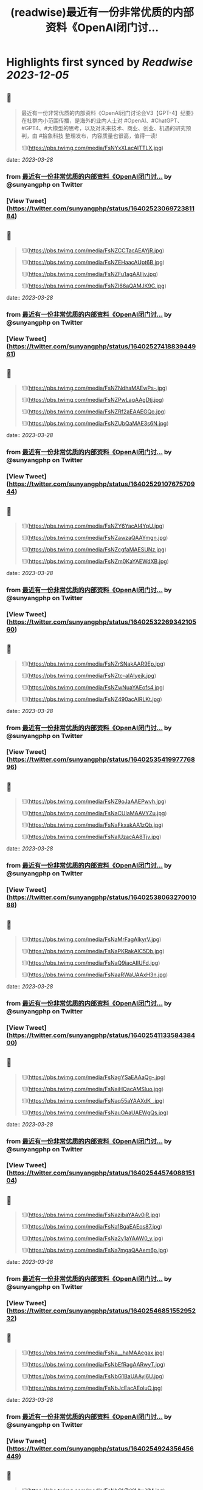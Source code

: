 :PROPERTIES:
:title: (readwise)最近有一份非常优质的内部资料《OpenAl闭门讨...
:END:

:PROPERTIES:
:author: [[sunyangphp on Twitter]]
:full-title: "最近有一份非常优质的内部资料《OpenAl闭门讨..."
:category: [[tweets]]
:url: https://twitter.com/sunyangphp/status/1640252306972381184
:image-url: https://pbs.twimg.com/profile_images/1506883765754236929/NtxXAmwf.jpg
:END:

* Highlights first synced by [[Readwise]] [[2023-12-05]]
** 📌
#+BEGIN_QUOTE
最近有一份非常优质的内部资料《OpenAl闭门讨论会V3【GPT-4】纪要》在社群内小范围传播，是海外的业内人士对 #OpenAl、#ChatGPT、#GPT4、#大模型的思考，以及对未来技术、商业、创业、机遇的研究预判，由 #拾象科技 整理发布，内容质量也很高，值得一读! 

![](https://pbs.twimg.com/media/FsNYxXLacAITTLX.jpg) 
#+END_QUOTE
    date:: [[2023-03-28]]
*** from _最近有一份非常优质的内部资料《OpenAl闭门讨..._ by @sunyangphp on Twitter
*** [View Tweet](https://twitter.com/sunyangphp/status/1640252306972381184)
** 📌
#+BEGIN_QUOTE
![](https://pbs.twimg.com/media/FsNZCCTacAEAYjR.jpg) 

![](https://pbs.twimg.com/media/FsNZEHaacAUpt6B.jpg) 

![](https://pbs.twimg.com/media/FsNZFu1agAAlIjv.jpg) 

![](https://pbs.twimg.com/media/FsNZI66aQAMJK9C.jpg) 
#+END_QUOTE
    date:: [[2023-03-28]]
*** from _最近有一份非常优质的内部资料《OpenAl闭门讨..._ by @sunyangphp on Twitter
*** [View Tweet](https://twitter.com/sunyangphp/status/1640252741883944961)
** 📌
#+BEGIN_QUOTE
![](https://pbs.twimg.com/media/FsNZNdhaMAEwPs-.jpg) 

![](https://pbs.twimg.com/media/FsNZPwLagAAgDtj.jpg) 

![](https://pbs.twimg.com/media/FsNZRf2aEAAEGQo.jpg) 

![](https://pbs.twimg.com/media/FsNZUbQaMAE3s6N.jpg) 
#+END_QUOTE
    date:: [[2023-03-28]]
*** from _最近有一份非常优质的内部资料《OpenAl闭门讨..._ by @sunyangphp on Twitter
*** [View Tweet](https://twitter.com/sunyangphp/status/1640252910767570944)
** 📌
#+BEGIN_QUOTE
![](https://pbs.twimg.com/media/FsNZY6YacAI4YpU.jpg) 

![](https://pbs.twimg.com/media/FsNZawzaQAAYmgn.jpg) 

![](https://pbs.twimg.com/media/FsNZcgfaMAESUNz.jpg) 

![](https://pbs.twimg.com/media/FsNZm0KaYAEWdXB.jpg) 
#+END_QUOTE
    date:: [[2023-03-28]]
*** from _最近有一份非常优质的内部资料《OpenAl闭门讨..._ by @sunyangphp on Twitter
*** [View Tweet](https://twitter.com/sunyangphp/status/1640253226934210560)
** 📌
#+BEGIN_QUOTE
![](https://pbs.twimg.com/media/FsNZrSNakAAR9Ep.jpg) 

![](https://pbs.twimg.com/media/FsNZtc-aIAIyejk.jpg) 

![](https://pbs.twimg.com/media/FsNZwNuaYAEofs4.jpg) 

![](https://pbs.twimg.com/media/FsNZ490acAIRLKt.jpg) 
#+END_QUOTE
    date:: [[2023-03-28]]
*** from _最近有一份非常优质的内部资料《OpenAl闭门讨..._ by @sunyangphp on Twitter
*** [View Tweet](https://twitter.com/sunyangphp/status/1640253541997776896)
** 📌
#+BEGIN_QUOTE
![](https://pbs.twimg.com/media/FsNZ9oJaAAEPwvh.jpg) 

![](https://pbs.twimg.com/media/FsNaCUIaMAAVYZu.jpg) 

![](https://pbs.twimg.com/media/FsNaFkxakAA1zQb.jpg) 

![](https://pbs.twimg.com/media/FsNaIUzacAA8Tjv.jpg) 
#+END_QUOTE
    date:: [[2023-03-28]]
*** from _最近有一份非常优质的内部资料《OpenAl闭门讨..._ by @sunyangphp on Twitter
*** [View Tweet](https://twitter.com/sunyangphp/status/1640253806327001088)
** 📌
#+BEGIN_QUOTE
![](https://pbs.twimg.com/media/FsNaMrFagAIkyrV.jpg) 

![](https://pbs.twimg.com/media/FsNaPKRakAIC5Db.jpg) 

![](https://pbs.twimg.com/media/FsNaQ9iacAIIUFd.jpg) 

![](https://pbs.twimg.com/media/FsNaaRWaUAAxH3n.jpg) 
#+END_QUOTE
    date:: [[2023-03-28]]
*** from _最近有一份非常优质的内部资料《OpenAl闭门讨..._ by @sunyangphp on Twitter
*** [View Tweet](https://twitter.com/sunyangphp/status/1640254113358438400)
** 📌
#+BEGIN_QUOTE
![](https://pbs.twimg.com/media/FsNagYSaEAAaQg-.jpg) 

![](https://pbs.twimg.com/media/FsNaiHQacAMSluo.jpg) 

![](https://pbs.twimg.com/media/FsNaq55aYAAXdK_.jpg) 

![](https://pbs.twimg.com/media/FsNauOAaUAEWgQs.jpg) 
#+END_QUOTE
    date:: [[2023-03-28]]
*** from _最近有一份非常优质的内部资料《OpenAl闭门讨..._ by @sunyangphp on Twitter
*** [View Tweet](https://twitter.com/sunyangphp/status/1640254457408815104)
** 📌
#+BEGIN_QUOTE
![](https://pbs.twimg.com/media/FsNazibaYAAv0jR.jpg) 

![](https://pbs.twimg.com/media/FsNa1BgaEAEos87.jpg) 

![](https://pbs.twimg.com/media/FsNa2y1aYAAW0_y.jpg) 

![](https://pbs.twimg.com/media/FsNa7mgaQAAem6p.jpg) 
#+END_QUOTE
    date:: [[2023-03-28]]
*** from _最近有一份非常优质的内部资料《OpenAl闭门讨..._ by @sunyangphp on Twitter
*** [View Tweet](https://twitter.com/sunyangphp/status/1640254685155295232)
** 📌
#+BEGIN_QUOTE
![](https://pbs.twimg.com/media/FsNa__haMAAegax.jpg) 

![](https://pbs.twimg.com/media/FsNbEfRagAARwyT.jpg) 

![](https://pbs.twimg.com/media/FsNbG1BaUAAyj6U.jpg) 

![](https://pbs.twimg.com/media/FsNbJcEacAEoluO.jpg) 
#+END_QUOTE
    date:: [[2023-03-28]]
*** from _最近有一份非常优质的内部资料《OpenAl闭门讨..._ by @sunyangphp on Twitter
*** [View Tweet](https://twitter.com/sunyangphp/status/1640254924356456449)
** 📌
#+BEGIN_QUOTE
![](https://pbs.twimg.com/media/FsNbOk7aYAAy-YM.jpg) 

![](https://pbs.twimg.com/media/FsNbQxHaQAI6JbF.jpg) 

![](https://pbs.twimg.com/media/FsNbVMkaYAAZaG5.jpg) 

![](https://pbs.twimg.com/media/FsNbX1raQAA-S91.jpg) 
#+END_QUOTE
    date:: [[2023-03-28]]
*** from _最近有一份非常优质的内部资料《OpenAl闭门讨..._ by @sunyangphp on Twitter
*** [View Tweet](https://twitter.com/sunyangphp/status/1640255168578195456)
** 📌
#+BEGIN_QUOTE
《OpenAI 闭门讨论会V3纪要》合订版：https://t.co/JpBpUfFK7j 
#+END_QUOTE
    date:: [[2023-03-28]]
*** from _最近有一份非常优质的内部资料《OpenAl闭门讨..._ by @sunyangphp on Twitter
*** [View Tweet](https://twitter.com/sunyangphp/status/1640262814119116801)